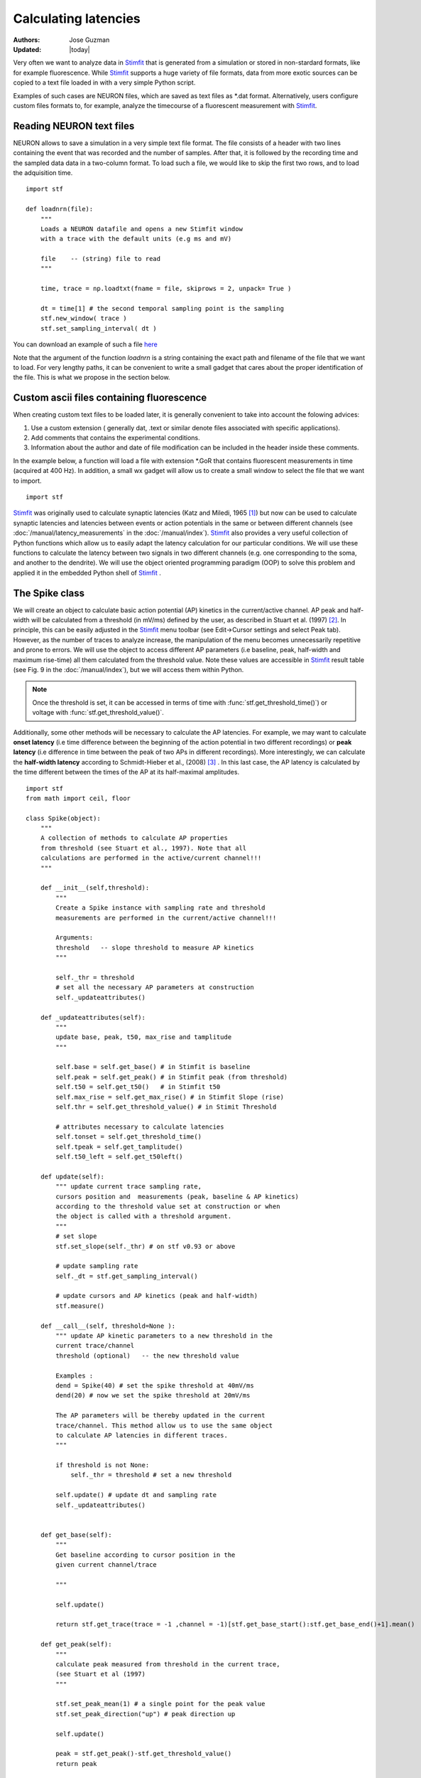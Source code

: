 *********************
Calculating latencies
*********************

:Authors: Jose Guzman
:Updated: |today|

Very often we want to analyze data in `Stimfit <http://stimfit.org>`_ that is generated from a simulation or stored in non-stardard formats, like for example fluorescence. While `Stimfit <http://stimfit.org>`_ supports a huge variety of file formats, data from more exotic sources can be copied to a text file loaded in with a very simple Python script.

Examples of such cases are NEURON files, which are saved as text files as \*.dat format. Alternatively, users configure custom files formats to, for example, analyze the timecourse of a fluorescent measurement with `Stimfit <https://stimfit.org>`_.  

=========================
Reading NEURON text files
=========================

NEURON allows to save a simulation in a very simple text file format. The file consists of a header with two lines containing the event that was recorded and the number of samples. After that, it is followed by the recording time and the sampled data data in a two-column format. To load such a file, we would like to skip the first two rows, and to load the adquisition time.

::

    import stf
    
    def loadnrn(file):
        """
        Loads a NEURON datafile and opens a new Stimfit window
        with a trace with the default units (e.g ms and mV)

        file    -- (string) file to read
        """

        time, trace = np.loadtxt(fname = file, skiprows = 2, unpack= True )

        dt = time[1] # the second temporal sampling point is the sampling
        stf.new_window( trace )
        stf.set_sampling_interval( dt )

        
You can download an example of such a file `here <http://stimfit.org/doc/EPSP.dat>`_

Note that the argument of the function *loadnrn* is a string containing the exact path and filename of the file that we want to load. For very lengthy paths, it can be convenient to write a small gadget that cares about the proper identification of the file. This is what we propose in the section below.

==========================================
Custom ascii files containing fluorescence 
==========================================

When creating custom text files to be loaded later, it is generally convenient to take into account the folowing advices:

1. Use a custom extension ( generally dat, .text or similar denote files associated with specific applications).
2. Add comments that contains the experimental conditions. 
3. Information about the author and date of file modification can be included in the header inside these comments.

In the example below, a function will load a file with extension \*.GoR that contains fluorescent measurements in time (acquired at 400 Hz). In addition, a small wx gadget will allow us to create a small window to select the file that we want to import. 

::

    import stf


`Stimfit <http://www.stimfit.org>`_ was originally used to calculate synaptic latencies (Katz and Miledi, 1965 [#KatzMiledi1965]_) but now can be used to calculate synaptic latencies and latencies between events or action potentials in the same or between different channels (see :doc:`/manual/latency_measurements` in the :doc:`/manual/index`). `Stimfit <http://www.stimfit.org>`_ also provides a very useful collection of Python functions which allow us to easily adapt the latency calculation for our particular conditions. We will use these functions to calculate the latency between two signals in two different channels (e.g. one corresponding to the soma, and another to the dendrite). We will use the object oriented programming paradigm (OOP) to solve this problem and applied it in the embedded Python shell of `Stimfit <http://www.stimfit.org>`_ .  


===============
The Spike class
===============

We will create an object to calculate basic action potential (AP) kinetics in the current/active channel. AP peak and half-width will be calculated from a threshold (in mV/ms) defined by the user, as described in Stuart et al. (1997) [#Stuart1997]_. In principle, this can be easily adjusted in the `Stimfit <http://www.stimfit.org>`_ menu toolbar (see Edit->Cursor settings and select Peak tab). However, as the number of traces to analyze increase, the manipulation of the menu becomes unnecessarily repetitive and prone to errors. We  will use the object to access different AP parameters (i.e baseline, peak, half-width and maximum rise-time) all them calculated from the threshold value. Note these values are accessible in `Stimfit <http://www.stimfit.org>`_ result table (see Fig. 9 in the :doc:`/manual/index`), but we will access them within Python. 

.. note::

    Once the threshold is set, it can be accessed in terms of time with :func:`stf.get_threshold_time()`) or voltage with :func:`stf.get_threshold_value()`. 

Additionally, some other methods will be necessary to calculate the AP latencies. For example, we may want to calculate **onset latency** (i.e time difference between the beginning of the action potential in two different recordings) or **peak latency** (i.e difference in time between the peak of two APs in different recordings). More interestingly, we can calculate the **half-width latency** according to Schmidt-Hieber et al., (2008) [#Schmidt-Hieber2008]_ . In this last case, the AP latency is calculated by the time different between the times of the AP at its half-maximal amplitudes. 

::

    import stf
    from math import ceil, floor

    class Spike(object):
        """ 
        A collection of methods to calculate AP properties
        from threshold (see Stuart et al., 1997). Note that all
        calculations are performed in the active/current channel!!!
        """

        def __init__(self,threshold):
            """ 
            Create a Spike instance with sampling rate and threshold 
            measurements are performed in the current/active channel!!!

            Arguments:
            threshold   -- slope threshold to measure AP kinetics 
            """

            self._thr = threshold
            # set all the necessary AP parameters at construction
            self._updateattributes()

        def _updateattributes(self):
            """
            update base, peak, t50, max_rise and tamplitude 
            """

            self.base = self.get_base() # in Stimfit is baseline
            self.peak = self.get_peak() # in Stimfit peak (from threshold)
            self.t50 = self.get_t50()   # in Stimfit t50
            self.max_rise = self.get_max_rise() # in Stimfit Slope (rise)
            self.thr = self.get_threshold_value() # in Stimit Threshold

            # attributes necessary to calculate latencies
            self.tonset = self.get_threshold_time()
            self.tpeak = self.get_tamplitude()
            self.t50_left = self.get_t50left()
    
        def update(self):
            """ update current trace sampling rate, 
            cursors position and  measurements (peak, baseline & AP kinetics)
            according to the threshold value set at construction or when
            the object is called with a threshold argument.
            """
            # set slope
            stf.set_slope(self._thr) # on stf v0.93 or above

            # update sampling rate
            self._dt = stf.get_sampling_interval() 

            # update cursors and AP kinetics (peak and half-width)
            stf.measure() 
    
        def __call__(self, threshold=None ):
            """ update AP kinetic parameters to a new threshold in the 
            current trace/channel
            threshold (optional)   -- the new threshold value

            Examples :
            dend = Spike(40) # set the spike threshold at 40mV/ms
            dend(20) # now we set the spike threshold at 20mV/ms 

            The AP parameters will be thereby updated in the current 
            trace/channel. This method allow us to use the same object 
            to calculate AP latencies in different traces.
            """
       
            if threshold is not None:
                self._thr = threshold # set a new threshold

            self.update() # update dt and sampling rate
            self._updateattributes()


        def get_base(self):
            """
            Get baseline according to cursor position in the 
            given current channel/trace

            """

            self.update()

            return stf.get_trace(trace = -1 ,channel = -1)[stf.get_base_start():stf.get_base_end()+1].mean()

        def get_peak(self):
            """ 
            calculate peak measured from threshold in the current trace, 
            (see Stuart et al (1997)
            """

            stf.set_peak_mean(1) # a single point for the peak value
            stf.set_peak_direction("up") # peak direction up

            self.update()
        
            peak = stf.get_peak()-stf.get_threshold_value()  
            return peak

        def get_t50(self):
            """ calculates the half-width in ms in the current trace"""

            self.update()

            # current t50's difference to calculate half-width (t50)

            return (stf.t50right_index()-stf.t50left_index())*self._dt

        def get_max_rise(self):
            """ 
            maximum rate of rise (dV/dt) of AP in the current trace, 
            which depends on the available Na+ conductance, 
            see Mainen et al, 1995, Schmidt-Hieber et al, 2008 
            """

            self.update()
            pmaxrise = stf.maxrise_index() # in active channel

            trace = stf.get_trace(trace = -1, channel =-1) # current trace

            dV = trace[int(ceil(pmaxrise))]-trace[(int(floor(pmaxrise)))]

            return dV/self._dt

        def get_tamplitude(self):
            """ return the time a the peak in the current trace"""

            #stf.peak_index() does not update cursors!!!
            self.update()

            return stf.peak_index()*self._dt

        def get_t50left(self):
            """ return the time at the half-width """
            self.update()

            return stf.t50left_index()*self._dt

        def show_threshold(self):
            """ return the threshold value (in mV/ms) set at construction
            or when the object was called"""
            return self._thr

        def get_threshold_value(self):
            """ return the value (in y-units) at the threshold """
            self.update() # stf.get_threshold_value does not update
            return stf.get_threshold_value()

        def get_threshold_time(self):
            """ return the value (in x-units) at the threshold """
            self.update()
            return stf.get_threshold_time('True')


==============
Code commented
==============

Note that all methods but **show_threshold()** are preceded by **self.update()**. This is to update the sampling rate of the current trace (necessary to transform index points into time) and the position of the cursors. In this way, we are sure that every function will return the values according to the current trace and the update position of the cursors.

Because we want to group all the AP parameters (i.e baseline, peak, half-width and max rise) of a single trace together, we set the object attributes to the following values;

::

    def _updateattributes(self):
        self.base = self.get_base() # in Stimfit is baseline
        self.peak = self.get_peak() # in Stimfit peak (from threshold)
        self.t50  = self.get_t50()  # in Stimfit t50
        self.max_rise = self.get_max_rise() # in Stimfit slope (rise)

        # attributes necessary to calculate latencies
        self.tpeak = self.get_threshold_time()
        self.tamplitude = self.get_tamplitude()

These values refer to the trace present in the current Stimfit window when the object was created. This will allow us to store them for future calculations. 

Note for example, that if we create an object with threshold 40 

>>> myspike = Spike(40)

and move after that to another trace, we could calculate the difference between the peaks of the previous and present trace as follows:

>>> myspike.peak - myspike.get_peak()

the former will give the peak value when in the trace where the object was created, and the later will return the peak in the current trace.

Additionally, we can decide to change the threshold value of the AP in a trace. For that, we can simply type:

>>> myspike(20)

And now the Spike attributes will be updated with the new threshold in the current trace. The function __call__ simply allows to call the object with a given argument, and we used it to set a different threshold and update the object attributes.

=====
Usage
=====

To use this class we have to create an object in the current trace with a threshold value as argument. Do not forget to set both baseline and peak cursors before creating the object.

>>> soma = spells.Spike(50)

Now we can calculate the parameters with the methods available to this object. Note that these values change as we change the trace (i.e, we do not need to type update() or use :func:`stf.measure()`). This means that the method soma.get_base() will return different values if we call it in different traces or move the cursors. Compare the values obtained with the functions with the corresponding values in the result table of `Stimfit <http://www.stimfit.org>`_.

>>> soma.get_base() # correspond to baseline in the results table
>>> soma.get_peak() # correspond to Peak (from threshold) in the results table
>>> soma.get_t50() # correspond to t50 in the results table
>>> soma.get_max_rise() # correspond to slope (rise) in the results table
>>> soma.get_threshold_value() # correspond to Threshold in the results table

Additionally, we have methods like **get_tamplitude()**, **get_threshold()** and **get_threshold_time()** to calculate latencies with different methods. For example, if we have two different Spike objects, one corresponding to the soma and the other corresponding to the dendrite, we could calculate calculate the latencies with the 3 following methods.


* 1.- **Onset latency:** this is the latency between the beginning of 2 APs. We can calculate it as follows:

>>> soma = spells.Spike(50) # threshold of somatic AP is 50mV/ms
>>> stf.set_channel(1) # move to channel 2
>>> dend = spells.Spike(20) # threshold for dendritic AP is 20mV/ms
>>> latency = dend.tonset - soma.tonset

* 2.- **Peak latency:** this is the latency between the peaks of 2 APs. Similarly to the previous calculate, we can use:

>>> latency = dend.tpeak - soma.tpeak

* 3.- **T50 latency:** this method is included in the Edit option of the `Stimfit <http://www.stimfit.org>`_ menu toolbar. However, this menu assumes that both thresholds are the same. If we want to set different latencies for the calculation of the t50 latency, we can the Spike property called t50left:


>>> latency = dend.t50_left - soma.t50_left

You can find the class Spike described above in your current `Stimfit <http://www.stimfit.org>`_ version. To use it, you can simply import it from the spells module with the following command;  

>>> from spells import Spike
>>> soma = Spike(50)
>>> dend = Spike(20) # in a different trace/window

Additionally, the spells module contains a function which creates a result table (see Figure bellow) with all the AP kinetic parameters described previously, and the latency calculated with the 3 methods described here. Once the soma and dend objects are created with the class Spike, we can use the latency function:

>>> from spells import latency
>>> latency(soma,dend) # both soma and dend are Spike objects 

note that this function assumes that you set the cursors property in your trace, and that the dendritic and somatic AP are already initialized and contains the AP attributes of some trace.


    .. figure:: APmodule.png
        :align: center
        :alt: result table returned by AP.calc()

        Result table returned by the AP.calc() function. 

.. note::

    In the figure, the cell highlighted represent the latency calculated as the difference between the times at the half-width of the AP (as we did previously), and NOT the difference between the half-widths!!!

.. [#KatzMiledi1965] Katz B, Miledi R (1965). The measurement of synaptic delay, and the time course of acetylcholine release at the neuromuscular junction. Proc R Soc Lond B Biol Sci. 161, 483-495

.. [#Stuart1997] Stuart G, Schiller J, Sakmann B (1997). Action potential initiation and propagation in rat neocortical pyramidal neurons. J Physiol. 505, 617-632

.. [#Schmidt-Hieber2008] Schmidt-Hieber C, Jonas P, Bischofberger J (2008). Action potential initiation and propagation in hippocampal mossy fibre axons. J Physiol. 586, 1849-1857.

.. [#Mainen1995] Mainen ZF, Joerges J, Huguenard JR, Sejnowski TJ (1995). A model of spike initiation in neocortical pyramidal neurons. Neuron 15, 1427-1439.
